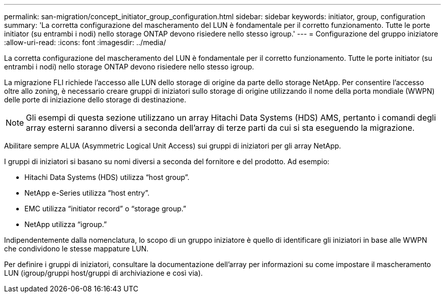 ---
permalink: san-migration/concept_initiator_group_configuration.html 
sidebar: sidebar 
keywords: initiator, group, configuration 
summary: 'La corretta configurazione del mascheramento del LUN è fondamentale per il corretto funzionamento. Tutte le porte initiator (su entrambi i nodi) nello storage ONTAP devono risiedere nello stesso igroup.' 
---
= Configurazione del gruppo iniziatore
:allow-uri-read: 
:icons: font
:imagesdir: ../media/


[role="lead"]
La corretta configurazione del mascheramento del LUN è fondamentale per il corretto funzionamento. Tutte le porte initiator (su entrambi i nodi) nello storage ONTAP devono risiedere nello stesso igroup.

La migrazione FLI richiede l'accesso alle LUN dello storage di origine da parte dello storage NetApp. Per consentire l'accesso oltre allo zoning, è necessario creare gruppi di iniziatori sullo storage di origine utilizzando il nome della porta mondiale (WWPN) delle porte di iniziazione dello storage di destinazione.


NOTE: Gli esempi di questa sezione utilizzano un array Hitachi Data Systems (HDS) AMS, pertanto i comandi degli array esterni saranno diversi a seconda dell'array di terze parti da cui si sta eseguendo la migrazione.

Abilitare sempre ALUA (Asymmetric Logical Unit Access) sui gruppi di iniziatori per gli array NetApp.

I gruppi di iniziatori si basano su nomi diversi a seconda del fornitore e del prodotto. Ad esempio:

* Hitachi Data Systems (HDS) utilizza "`host group`".
* NetApp e-Series utilizza "`host entry`".
* EMC utilizza "`initiator record`" o "`storage group.`"
* NetApp utilizza "`igroup.`"


Indipendentemente dalla nomenclatura, lo scopo di un gruppo iniziatore è quello di identificare gli iniziatori in base alle WWPN che condividono le stesse mappature LUN.

Per definire i gruppi di iniziatori, consultare la documentazione dell'array per informazioni su come impostare il mascheramento LUN (igroup/gruppi host/gruppi di archiviazione e così via).

